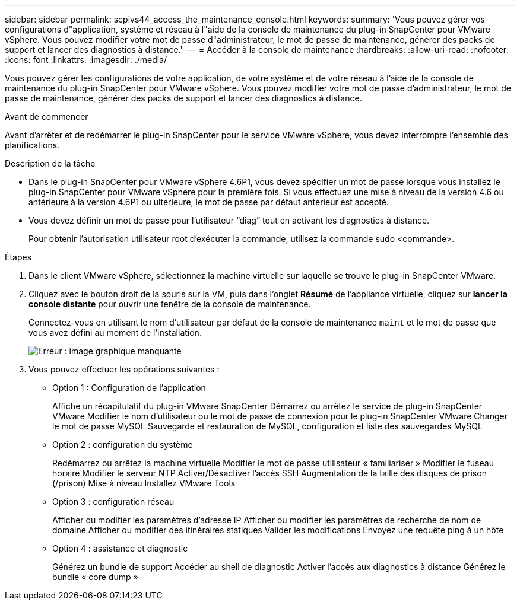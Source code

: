 ---
sidebar: sidebar 
permalink: scpivs44_access_the_maintenance_console.html 
keywords:  
summary: 'Vous pouvez gérer vos configurations d"application, système et réseau à l"aide de la console de maintenance du plug-in SnapCenter pour VMware vSphere. Vous pouvez modifier votre mot de passe d"administrateur, le mot de passe de maintenance, générer des packs de support et lancer des diagnostics à distance.' 
---
= Accéder à la console de maintenance
:hardbreaks:
:allow-uri-read: 
:nofooter: 
:icons: font
:linkattrs: 
:imagesdir: ./media/


[role="lead"]
Vous pouvez gérer les configurations de votre application, de votre système et de votre réseau à l'aide de la console de maintenance du plug-in SnapCenter pour VMware vSphere. Vous pouvez modifier votre mot de passe d'administrateur, le mot de passe de maintenance, générer des packs de support et lancer des diagnostics à distance.

.Avant de commencer
Avant d'arrêter et de redémarrer le plug-in SnapCenter pour le service VMware vSphere, vous devez interrompre l'ensemble des planifications.

.Description de la tâche
* Dans le plug-in SnapCenter pour VMware vSphere 4.6P1, vous devez spécifier un mot de passe lorsque vous installez le plug-in SnapCenter pour VMware vSphere pour la première fois. Si vous effectuez une mise à niveau de la version 4.6 ou antérieure à la version 4.6P1 ou ultérieure, le mot de passe par défaut antérieur est accepté.
* Vous devez définir un mot de passe pour l’utilisateur “diag” tout en activant les diagnostics à distance.
+
Pour obtenir l'autorisation utilisateur root d'exécuter la commande, utilisez la commande sudo <commande>.



.Étapes
. Dans le client VMware vSphere, sélectionnez la machine virtuelle sur laquelle se trouve le plug-in SnapCenter VMware.
. Cliquez avec le bouton droit de la souris sur la VM, puis dans l'onglet *Résumé* de l'appliance virtuelle, cliquez sur *lancer la console distante* pour ouvrir une fenêtre de la console de maintenance.
+
Connectez-vous en utilisant le nom d'utilisateur par défaut de la console de maintenance `maint` et le mot de passe que vous avez défini au moment de l'installation.

+
image:scpivs44_image11.png["Erreur : image graphique manquante"]

. Vous pouvez effectuer les opérations suivantes :
+
** Option 1 : Configuration de l'application
+
Affiche un récapitulatif du plug-in VMware SnapCenter
Démarrez ou arrêtez le service de plug-in SnapCenter VMware
Modifier le nom d'utilisateur ou le mot de passe de connexion pour le plug-in SnapCenter VMware
Changer le mot de passe MySQL
Sauvegarde et restauration de MySQL, configuration et liste des sauvegardes MySQL

** Option 2 : configuration du système
+
Redémarrez ou arrêtez la machine virtuelle
Modifier le mot de passe utilisateur « familiariser »
Modifier le fuseau horaire
Modifier le serveur NTP
Activer/Désactiver l'accès SSH
Augmentation de la taille des disques de prison (/prison)
Mise à niveau
Installez VMware Tools

** Option 3 : configuration réseau
+
Afficher ou modifier les paramètres d'adresse IP
Afficher ou modifier les paramètres de recherche de nom de domaine
Afficher ou modifier des itinéraires statiques
Valider les modifications
Envoyez une requête ping à un hôte

** Option 4 : assistance et diagnostic
+
Générez un bundle de support
Accéder au shell de diagnostic
Activer l'accès aux diagnostics à distance
Générez le bundle « core dump »




